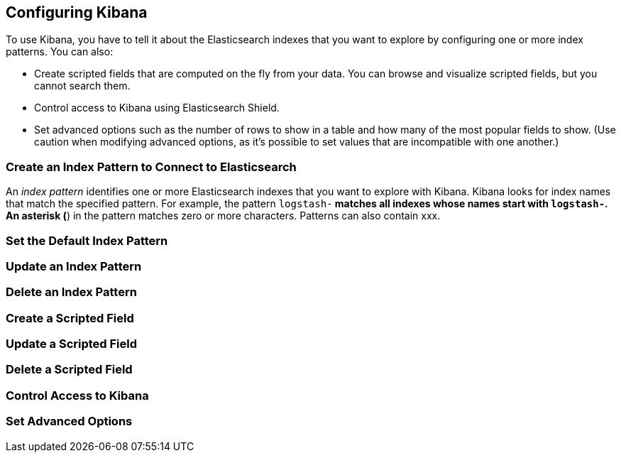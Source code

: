 [[settings]]
== Configuring Kibana

To use Kibana, you have to tell it about the Elasticsearch indexes that you 
want to explore by configuring one or more index patterns. You can also:

* Create scripted fields that are computed on the fly from your data. You can 
browse and visualize scripted fields, but you cannot search them.
* Control access to Kibana using Elasticsearch Shield.
* Set advanced options such as the number of rows to show in a table and 
how many of the most popular fields to show. (Use caution when modifying advanced options,
as it's possible to set values that are incompatible with one another.)

[[settings-create-pattern]]
=== Create an Index Pattern to Connect to Elasticsearch
An _index pattern_ identifies one or more Elasticsearch indexes that you want to 
explore with Kibana. Kibana looks for index names that match the specified pattern.
For example, the pattern `logstash-*` matches all indexes whose names start with
`logstash-`. An asterisk (*) in the pattern matches zero or more characters. 
Patterns can also contain xxx. 

=== Set the Default Index Pattern
=== Update an Index Pattern
=== Delete an Index Pattern
=== Create a Scripted Field
=== Update a Scripted Field
=== Delete a Scripted Field
=== Control Access to Kibana
=== Set Advanced Options
